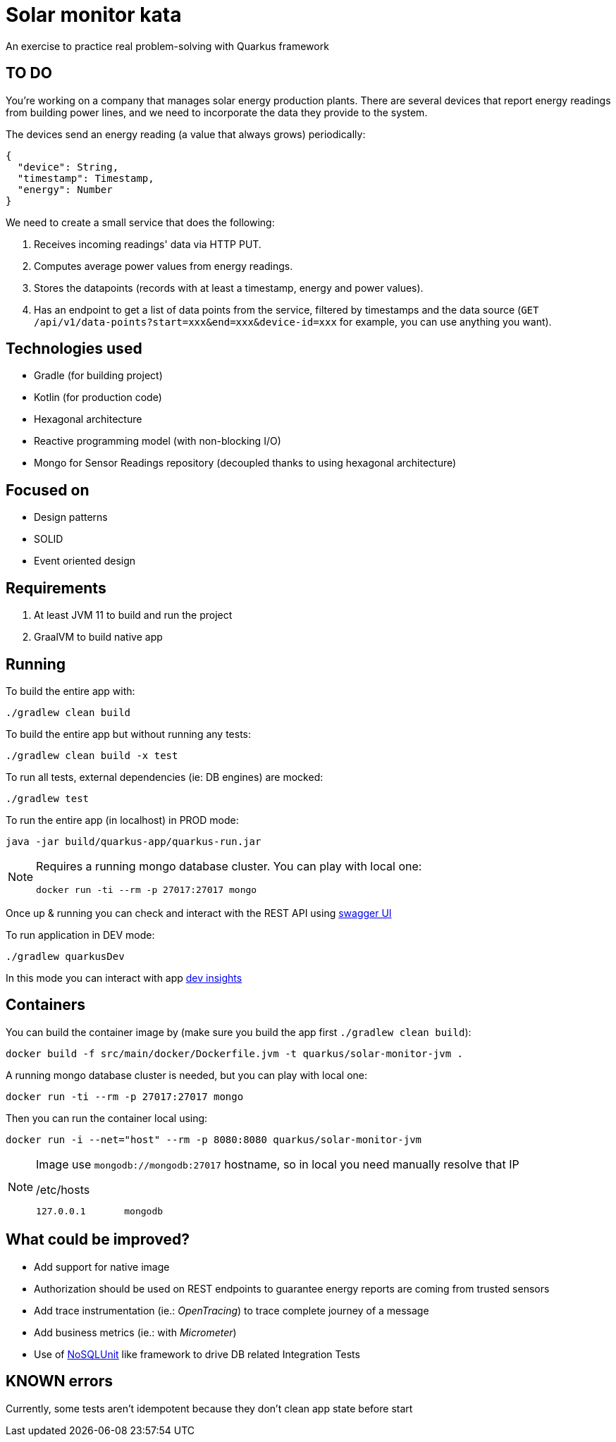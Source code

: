 = Solar monitor kata

An exercise to practice real problem-solving with Quarkus framework

== TO DO

You're working on a company that manages solar energy production plants. There are several devices that report energy readings from building power lines, and we need to incorporate the data they provide to the system.

The devices send an energy reading (a value that always grows) periodically:

[source,json]
----
{
  "device": String,
  "timestamp": Timestamp,
  "energy": Number
}
----

We need to create a small service that does the following:

. Receives incoming readings' data via HTTP PUT.
. Computes average power values from energy readings.
. Stores the datapoints (records with at least a timestamp, energy and power values).
. Has an endpoint to get a list of data points from the service, filtered by timestamps and the data source (`GET /api/v1/data-points?start=xxx&end=xxx&device-id=xxx` for example, you can use anything you want).

== Technologies used

* Gradle (for building project)
* Kotlin (for production code)
* Hexagonal architecture
* Reactive programming model (with non-blocking I/O)
* Mongo for Sensor Readings repository (decoupled thanks to using hexagonal architecture)

== Focused on

* Design patterns
* SOLID
* Event oriented design

== Requirements

. At least JVM 11 to build and run the project
. GraalVM to build native app

== Running

To build the entire app with:

[source,shell]
----
./gradlew clean build
----

To build the entire app but without running any tests:

[source,shell]
----
./gradlew clean build -x test
----

To run all tests, external dependencies (ie: DB engines) are mocked:

[source,shell]
----
./gradlew test
----

To run the entire app (in localhost) in PROD mode:

[source,shell]
----
java -jar build/quarkus-app/quarkus-run.jar
----

[NOTE]
====
Requires a running mongo database cluster. You can play with local one:

[source,shell]
----
docker run -ti --rm -p 27017:27017 mongo
----
====

Once up &amp; running you can check and interact with the REST API using http://localhost:8080/swagger-ui[swagger UI]


To run application in DEV mode:

[source,shell]
----
./gradlew quarkusDev
----

In this mode you can interact with app http://localhost:8080/q/dev[dev insights]

== Containers

You can build the container image by (make sure you build the app first `./gradlew clean build`):

[source,shell]
----
docker build -f src/main/docker/Dockerfile.jvm -t quarkus/solar-monitor-jvm .
----

A running mongo database cluster is needed, but you can play with local one:

[source,shell]
----
docker run -ti --rm -p 27017:27017 mongo
----

Then you can run the container local using:

[source,shell]
----
docker run -i --net="host" --rm -p 8080:8080 quarkus/solar-monitor-jvm
----

[NOTE]
====
Image use `mongodb://mongodb:27017` hostname, so in local you need manually resolve that IP

./etc/hosts
[source,shell]
----
127.0.0.1       mongodb
----
====

== What could be improved?

* Add support for native image
* Authorization should be used on REST endpoints to guarantee energy reports are coming from trusted sensors
* Add trace instrumentation (ie.: _OpenTracing_) to trace complete journey of a message
* Add business metrics (ie.: with _Micrometer_)
* Use of https://github.com/lordofthejars/nosql-unit[NoSQLUnit] like framework to drive DB related Integration Tests

== KNOWN errors

Currently, some tests aren't idempotent because they don't clean app state before start
